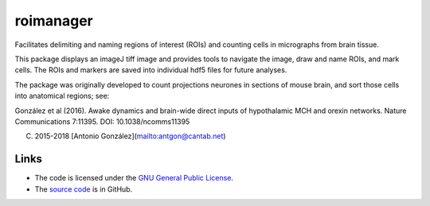 
==========
roimanager
==========

Facilitates delimiting and naming regions of interest (ROIs) and
counting cells in micrographs from brain tissue.

This package displays an imageJ tiff image and provides tools to
navigate the image, draw and name ROIs, and mark cells. The ROIs and
markers are saved into individual hdf5 files for future analyses.

The package was originally developed to count projections neurones in
sections of mouse brain, and sort those cells into anatomical regions;
see:

González et al (2016). Awake dynamics and brain-wide direct inputs of
hypothalamic MCH and orexin networks. Nature Communications 7:11395.
DOI: 10.1038/ncomms11395

(C) 2015-2018 [Antonio González](mailto:antgon@cantab.net)

Links
=====

* The code is licensed under the `GNU General Public License`_.
* The `source code`_ is in GitHub.

.. _`GNU General Public License`: http://www.gnu.org/licenses/gpl.html
.. _`source code`: https://github.com/antgon/roimanager
